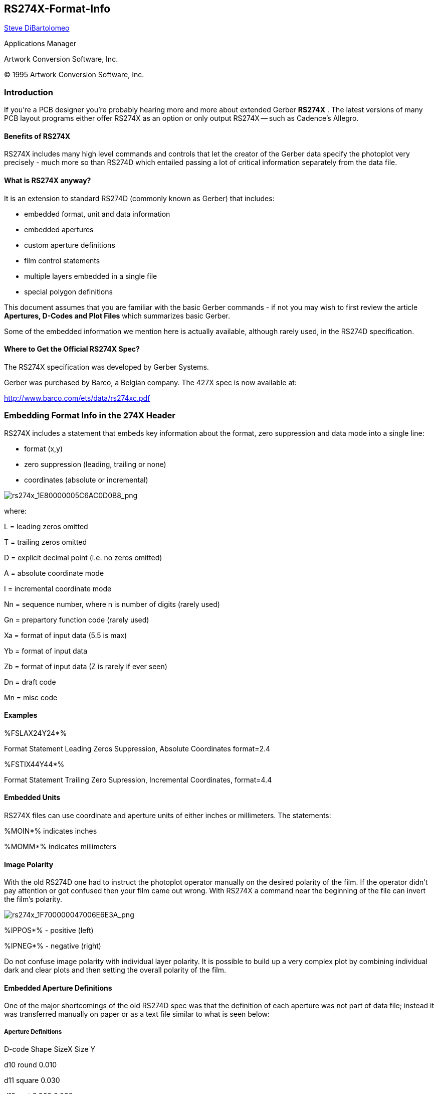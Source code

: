 RS274X-Format-Info
------------------

mailto:steve@artwork.com[Steve DiBartolomeo]

Applications Manager

Artwork Conversion Software, Inc. 

© 1995 Artwork Conversion Software, Inc.

<<<

Introduction
~~~~~~~~~~~~

If you're a PCB designer you're probably hearing more and more about
extended Gerber **RS274X** . The latest versions of many PCB layout
programs either offer RS274X as an option or only output RS274X -- such
as Cadence's Allegro.

Benefits of RS274X
^^^^^^^^^^^^^^^^^^

RS274X includes many high level commands and controls that let the
creator of the Gerber data specify the photoplot very precisely - much
more so than RS274D which entailed passing a lot of critical information
separately from the data file.

What is RS274X anyway?
^^^^^^^^^^^^^^^^^^^^^^

It is an extension to standard RS274D (commonly known as Gerber) that
includes:

* embedded format, unit and data information
* embedded apertures
* custom aperture definitions
* film control statements
* multiple layers embedded in a single file
* special polygon definitions

This document assumes that you are familiar with the basic Gerber
commands - if not you may wish to first review the article *Apertures,
D-Codes and Plot Files* which summarizes basic Gerber.

Some of the embedded information we mention here is actually available,
although rarely used, in the RS274D specification.

Where to Get the Official RS274X Spec?
^^^^^^^^^^^^^^^^^^^^^^^^^^^^^^^^^^^^^^

The RS274X specification was developed by Gerber Systems.

Gerber was purchased by Barco, a Belgian company. The 427X spec is now
available at:

http://www.barco.com/ets/data/rs274xc.pdf

Embedding Format Info in the 274X Header
~~~~~~~~~~~~~~~~~~~~~~~~~~~~~~~~~~~~~~~~

RS274X includes a statement that embeds key information about the
format, zero suppression and data mode into a single line:

* format (x,y)
* zero suppression (leading, trailing or none)
* coordinates (absolute or incremental)

image:images/rs274x_1E80000005C6AC0D0B8.png[rs274x_1E80000005C6AC0D0B8_png]

where:

L = leading zeros omitted

T = trailing zeros omitted

D = explicit decimal point (i.e. no zeros omitted)

A = absolute coordinate mode

I = incremental coordinate mode

Nn = sequence number, where n is number of digits (rarely used)

Gn = prepartory function code (rarely used)

Xa = format of input data (5.5 is max)

Yb = format of input data

Zb = format of input data (Z is rarely if ever seen)

Dn = draft code

Mn = misc code

Examples
^^^^^^^^

%FSLAX24Y24*%

Format Statement Leading Zeros Suppression, Absolute Coordinates
format=2.4

%FSTIX44Y44*%

Format Statement Trailing Zero Supression, Incremental Coordinates,
format=4.4

Embedded Units
^^^^^^^^^^^^^^

RS274X files can use coordinate and aperture units of either inches or
millimeters. The statements:

%MOIN*% indicates inches

%MOMM*% indicates millimeters

Image Polarity
^^^^^^^^^^^^^^

With the old RS274D one had to instruct the photoplot operator manually
on the desired polarity of the film. If the operator didn't pay
attention or got confused then your film came out wrong. With RS274X a
command near the beginning of the file can invert the film's polarity.

image:images/rs274x_1F700000047006E6E3A.png[rs274x_1F700000047006E6E3A_png]

%IPPOS*% - positive (left)

%IPNEG*% - negative (right)

Do not confuse image polarity with individual layer polarity. It is
possible to build up a very complex plot by combining individual dark
and clear plots and then setting the overall polarity of the film.

Embedded Aperture Definitions
^^^^^^^^^^^^^^^^^^^^^^^^^^^^^

One of the major shortcomings of the old RS274D spec was that the
definition of each aperture was not part of data file; instead it was
transferred manually on paper or as a text file similar to what is seen
below:

Aperture Definitions
++++++++++++++++++++

D-code Shape SizeX Size Y

d10 round 0.010

d11 square 0.030

d12 rect 0.060 0.020

d13 thermal 0.050

d14 oblong 0.060 0.025

Some apertures are obvious - the round, square and rectangle. But both
the oblong and the thermal are subject to the photoplot operator's
interpretation as shown below.

image:images/rs274x_1540000006E37B1F5CF.png[rs274x_1540000006E37B1F5CF_png]

Basic Thermal --- Rotated Thermal --- Square Thermal

With 274D, building the exact thermal shape was a job for the photoplot
operator; there was significant amount of effort and expense involved in
creating these custom apertures and libraries had to be maintained.

With 274X even complex apertures are described using macros that the
photoplotter (and hopefully your CAM software) synthesizes on-the-fly.

The Basic Aperture Definitions
++++++++++++++++++++++++++++++

RS274x includes several "standard" apertures since these represent more
than 90 percent of the flash types used:

* circle
* rectangle
* obround
* polygon

These are all assumed to be centered and can be defined with a round or
rectangular hole if desired.

Standard Circle
+++++++++++++++

%ADD\{code}C,\{$1}X\{$2}X\{$3}*%

where

AD -aperture description parameter

D\{code} d-code to which this aperture is assigned (10-999)

C tells 274X this is a circle macro

$1 value (inches or mm) of the outside diameter

$2 optional, if present defines the diameter of the hole

$3 optional, if present the $2 and $3 represent the size of

a rectangular hole.

Circle Examples
+++++++++++++++

image:images/rs274x_20300000099C4F54E0A.png[rs274x_20300000099C4F54E0A_png]

%ADD21C,.100*% _(a) 0.10 diameter circle on d21_

%ADD22C,.100X.050*% _(b) 0.10 dia circle with 0.05 hole_

_on d22._

%ADD23C,.100X.050X.050*% _(c) 0.10 dia circle with 0.05 square_

_hole on d23_

%ADD24C,.100X.050X.025*% _(d) 0.10 dia circle with 0.05 x 0.025_

_rectangular hole on d24_

Standard Rectangles
+++++++++++++++++++

%ADD\{code}R,\{$1}X\{$2}X\{$3}X\{$4}*%

where

AD -aperture description parameter

D\{code} d-code to which this aperture is assigned (10-999)

R tells 274X this is a rectangle macro

$1 value (inches or mm) of rect's length in X

$2 value if rect's height in Y

$3 optional, if present defines the diameter of the hole

$4 optional, if present the $2 and $3 represent the size of

a rectangular hole.

For details on the obround and polygon (which are rarely used) see
_Gerber Format Guide, Doc 0000-000-RM-00._

Aperture Macros
+++++++++++++++

The more general aperture macro can be thought of as a type of
programming language where one builds up a complex aperture definition
from a series of simpler primitives. While this is a very powerful
feature of RS274X, using it has its drawbacks.

Remember that 274X is essentially Gerber Scientific's standard -
photoplotter's from other manufacturer's may not read 274X at all - even
if they do implement a subset of 274X it is usually the simpler commands
that are supported and complex commands such as aperture macros may not
translate correctly or at all. Therefore most PCB layout programs do not
make use of complex aperture macros.

However macros are almost required defining thermal reliefs - and since
thermal reliefs are very important in power and ground planes we'll do a
detailed example of macros using the thermal primitive.

Macro Primitives
++++++++++++++++

Remember we said a macro is like a programming language - the complex
aperture is built from one or more shapes called primitives. Available
primitives include:

*Primitive Name* *Primitive Number* *Description and Parameter Number*

Circle (1) round

Line Vector (2 or 20) rectangle defined by endpoints

width and rotation. Square ends.

Line Center (21) rect - defined by center and length, width

and rotation. Square ends.

Line-Lower Left (22) rect - defined by lower left coordinate,

length, width and rotation.

Outline (4) outlines an area defined by coordinate pairs.

max vertice=50.

Polygon (5) a regular polygon with 3-10 sides. defined

by center, outer diameter and rotation.

Moire (6) target defined by center, number of circles

circle thickness, cross hair length, thickness

and rotation.

Thermal (7) thermal relief defined by outer diameter, inner

diameter, crosshair thickness and rotation.

Aperture Macro Example - Thermal Relief
+++++++++++++++++++++++++++++++++++++++

The thermal relief is so important that it has its own primitive - even
though it could be built from other primitives.

image:images/rs274x_1E8000000787CC18D07.png[rs274x_1E8000000787CC18D07_png]

%AMTHERM100*7,0,0,0.100,0.050,0.025,0.0*%

%ADD32THERM100*% _assigns THERM100 to d-code 32_

where

AM - aperture macro

THERM100 - name of the macro

* - terminates name

7 - primitive 7, which is a thermal relief

0,0 - first two parms: x,y center

0.100 - third parm: outer diameter (solid black see (a) above)

0.050 - fourth parm: inner diameter (clear see (b) above)

0.025 - fifth parm: crosshair width (clear see (c) above)

0.0 - sixth parm: crosshair rotation (not used here)

Multiple Layers
^^^^^^^^^^^^^^^

It's been pretty standard practice in the PCB industry to build up a
phototool from multiple Gerber files. However the instructions to the
photoplotter operator have always been manual - leaving room for errors
and omissions. Here's how it used to be done:

Plotting Instructions for XYZ

Film1: top

targets.gbr pos

comp.gbr pos

padmaster.gbr pos

Film2: bottom

targets.gbr pos

sold.gbr pos

padmaster.gbr pos

Film3: vcc

vcc1.gbr neg

clearance.gbr neg

traces.gbr pos

RS274X includes two special commands, *%LPD*%* and *%LPC*%* that
organizes data inside the file by layer. With a few judicious LPD/LPC
commands combined with the IP (image polarity) command one can build up
complex ground planes quickly and easily. In the example below we will
show how the LPD/LPC can be used to put a circuit trace easily on a
power plane.

The main difficulty with putting a circuit trace on a power plane is
clearing away the metal around the circuit trace and it's associated
pads. With standard Gerber the layout software often had to fill in with
small strokes the entire powerplane metal area except where the
clearance would be. This results in a very large and unwieldy Gerber
file.

When creating such a Gerber file in 274X we can use the LPC (clear
layer) to draw the trace.

G04 Image Parameters _*_

%MOIN*%

%FSLAX24Y24*%

%IPNEG*% this will reverse polarity of the entire film,

eliminating the need to stroke the metal area

of the powerplane.

%ADD10C,,,*% here we define some round apertures and a thermal

%ADD11C...*%

%ADD12C...*%

%AMTHERMAL*...*%

%ADD13THERMAL*%

G04*

%LNINTERNAL_VCC*% this is our basic vcc powerplane layer consisting

of clearance pads, thermal reliefs, the outer trace

that defines the board edge, and the clearance

for the inner trace.

%LPD*% indicates digitized data is dark. However when the

entire film is reversed the digitzied data will be

clear.

G54D10*

data

data

data

G04 NEW LAYER _*_

%LNTRACE_VCC*% this defines the circuit trace and two pads A,B

%LPC*% note that the data here is clear or reversed out.

however when the entire film is negated the digitized

data will be black on the film.

G54D12*

data

data

data

M02* end of the job

[width="100%",cols="100%",]
|=======================================================================
|The series of images below show how a ground plane can be easily drawn,
a trace within the ground plane is placed and substracted, and the
entire image is then reversed.

a|
image:images/rs274x_1A5000001A1F9ACE4FA.png[rs274x_1A5000001A1F9ACE4FA_png]
| *Internal_VCC data. Note the large pads at A,B and the fat clearance
trace.*::
  [[section]]
  |

|=======================================================================

[width="100%",cols="26%,74%",]
|=======================================================================
|image:images/rs274x_1A70000019C743C9F64.png[rs274x_1A70000019C743C9F64_png]
|*The inner TRACE data. Since the layer is defined as LPC it will be
subtracted from the INTERNAL_VCC plane data.*
|=======================================================================

[width="100%",cols="32%,68%",]
|=======================================================================
|image:images/rs274x_193000000A0EEBFF4ED.png[rs274x_193000000A0EEBFF4ED_png]
|*The dark VCC layer merged with the clear TRACE layer but before
polarity reversal.*
|=======================================================================

[width="100%",cols="34%,66%",]
|=======================================================================
|image:images/rs274x_1C5000000B9443DD856.png[rs274x_1C5000000B9443DD856_png]
|*The dark VCC layer merged with the clear TRACE layer after polarity
reversal* .
|=======================================================================

G36/G37 Polygons
^^^^^^^^^^^^^^^^

The G36/G37 polygon command precedes the RS274X spec but only the newer
Gerber photoplotters supported it. However it is a very powerful command
and will see more use in the future for describing complex data often
encountered in IC packages, RF and microwave circuits and analog
devices.

When the photoplotter sees a G36* command it immediately changes mode -
it now ignores any aperture setting and treats each draw command as the
edge of a polygon to be filled in. The application creating the Gerber
file should create simple clean polygons.

image:images/rs274x_20B000000D366AAA274.png[rs274x_20B000000D366AAA274_png]

Sample Usage of G36/G37
+++++++++++++++++++++++

G04 G36/G37 Polygon Example _*_

%MOIN*%

%FSLAX24Y24*%

%IPPOS*%

%ADD10C,,,*% here we define some apertures

%ADD11C...*%

%ADD12C...*%

G04*

%LPD*%

G54D10* select D10

G01*

G36* switch into polygon mode. The diameter and

shape of D10 no longer matters.

X123Y123D02* move to initial position with pen up

X234D01* draw a line (edge)

Y456D01* draw a line (edge)

X234D01* draw a line (edge)

Y123D01* draw a line (edge) back to original start

G37* end polygon mode.

[cols="^"]
|=======================================================================
|http://www.artwork.com/[ARTWORK CONVERSION SOFTWARE, INC.]
|417 Ingalls St., Santa Cruz, CA 95060, Tel (831) 426-6163, Fax 426-2824, 
email: mailto:webmaster@artwork.com[info@artwork.com]
|=======================================================================


